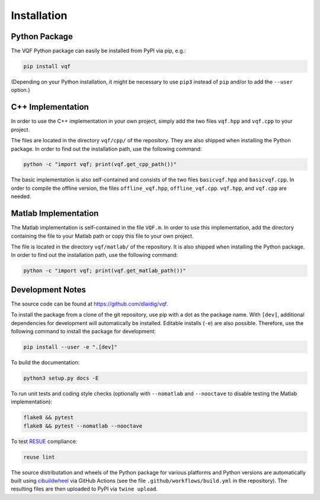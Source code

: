 .. SPDX-FileCopyrightText: 2021 Daniel Laidig <laidig@control.tu-berlin.de>
..
.. SPDX-License-Identifier: MIT

.. module:: vqf
   :noindex:
.. mat:module:: matlab
    :noindex:

Installation
============

Python Package
--------------

The VQF Python package can easily be installed from PyPI via pip, e.g.:

.. code-block:: sh

    pip install vqf

(Depending on your Python installation, it might be necessary to use ``pip3`` instead of ``pip`` and/or to add the
``--user`` option.)

C++ Implementation
------------------

In order to use the C++ implementation in your own project, simply add the two files ``vqf.hpp`` and ``vqf.cpp`` to your
project.

The files are located in the directory ``vqf/cpp/`` of the repository. They are also shipped when installing the
Python package. In order to find out the installation path, use the following command:

.. code-block:: sh

    python -c "import vqf; print(vqf.get_cpp_path())"

The basic implementation is also self-contained and consists of the two files ``basicvqf.hpp`` and ``basicvqf.cpp``.
In order to compile the offline version, the files ``offline_vqf.hpp``, ``offline_vqf.cpp``. ``vqf.hpp``, and
``vqf.cpp`` are needed.

Matlab Implementation
---------------------

The Matlab implementation is self-contained in the file ``VQF.m``. In order to use this implementation, add the
directory containing the file to your Matlab path or copy this file to your own project.

The file is located in the directory ``vqf/matlab/`` of the repository. It is also shipped when installing the
Python package. In order to find out the installation path, use the following command:

.. code-block:: sh

    python -c "import vqf; print(vqf.get_matlab_path())"

Development Notes
-----------------

The source code can be found at https://github.com/dlaidig/vqf.

To install the package from a clone of the git repository, use pip with a dot as the package name. With ``[dev]``,
additional dependencies for development will automatically be installed. Editable installs (``-e``) are also possible.
Therefore, use the following command to install the package for development:

.. code-block:: sh

    pip install --user -e ".[dev]"

To build the documentation:

.. code-block:: sh

    python3 setup.py docs -E

To run unit tests and coding style checks (optionally with ``--nomatlab`` and ``--nooctave`` to disable testing the
Matlab implementation):

.. code-block:: sh

    flake8 && pytest
    flake8 && pytest --nomatlab --nooctave

To test `RESUE <https://reuse.software/>`_ compliance:

.. code-block:: sh

    reuse lint

The source distributation and wheels of the Python package for various platforms and Python versions are automatically
built using `cibuildwheel <https://github.com/joerick/cibuildwheel>`_ via GitHub Actions
(see the file ``.github/workflows/build.yml`` in the repository). The resulting files are then uploaded to PyPI via
``twine upload``.
